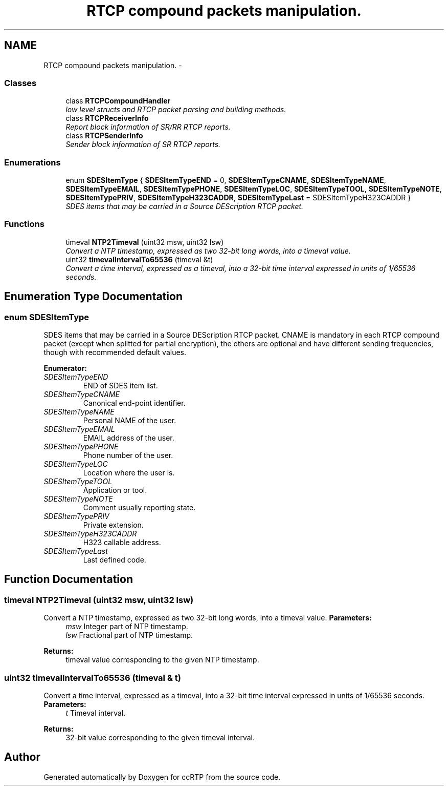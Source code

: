 .TH "RTCP compound packets manipulation." 3 "21 Sep 2010" "ccRTP" \" -*- nroff -*-
.ad l
.nh
.SH NAME
RTCP compound packets manipulation. \- 
.SS "Classes"

.in +1c
.ti -1c
.RI "class \fBRTCPCompoundHandler\fP"
.br
.RI "\fIlow level structs and RTCP packet parsing and building methods. \fP"
.ti -1c
.RI "class \fBRTCPReceiverInfo\fP"
.br
.RI "\fIReport block information of SR/RR RTCP reports. \fP"
.ti -1c
.RI "class \fBRTCPSenderInfo\fP"
.br
.RI "\fISender block information of SR RTCP reports. \fP"
.in -1c
.SS "Enumerations"

.in +1c
.ti -1c
.RI "enum \fBSDESItemType\fP { \fBSDESItemTypeEND\fP =  0, \fBSDESItemTypeCNAME\fP, \fBSDESItemTypeNAME\fP, \fBSDESItemTypeEMAIL\fP, \fBSDESItemTypePHONE\fP, \fBSDESItemTypeLOC\fP, \fBSDESItemTypeTOOL\fP, \fBSDESItemTypeNOTE\fP, \fBSDESItemTypePRIV\fP, \fBSDESItemTypeH323CADDR\fP, \fBSDESItemTypeLast\fP =  SDESItemTypeH323CADDR }"
.br
.RI "\fISDES items that may be carried in a Source DEScription RTCP packet. \fP"
.in -1c
.SS "Functions"

.in +1c
.ti -1c
.RI "timeval \fBNTP2Timeval\fP (uint32 msw, uint32 lsw)"
.br
.RI "\fIConvert a NTP timestamp, expressed as two 32-bit long words, into a timeval value. \fP"
.ti -1c
.RI "uint32 \fBtimevalIntervalTo65536\fP (timeval &t)"
.br
.RI "\fIConvert a time interval, expressed as a timeval, into a 32-bit time interval expressed in units of 1/65536 seconds. \fP"
.in -1c
.SH "Enumeration Type Documentation"
.PP 
.SS "enum \fBSDESItemType\fP"
.PP
SDES items that may be carried in a Source DEScription RTCP packet. CNAME is mandatory in each RTCP compound packet (except when splitted for partial encryption), the others are optional and have different sending frequencies, though with recommended default values. 
.PP
\fBEnumerator: \fP
.in +1c
.TP
\fB\fISDESItemTypeEND \fP\fP
END of SDES item list. 
.TP
\fB\fISDESItemTypeCNAME \fP\fP
Canonical end-point identifier. 
.TP
\fB\fISDESItemTypeNAME \fP\fP
Personal NAME of the user. 
.TP
\fB\fISDESItemTypeEMAIL \fP\fP
EMAIL address of the user. 
.TP
\fB\fISDESItemTypePHONE \fP\fP
Phone number of the user. 
.TP
\fB\fISDESItemTypeLOC \fP\fP
Location where the user is. 
.TP
\fB\fISDESItemTypeTOOL \fP\fP
Application or tool. 
.TP
\fB\fISDESItemTypeNOTE \fP\fP
Comment usually reporting state. 
.TP
\fB\fISDESItemTypePRIV \fP\fP
Private extension. 
.TP
\fB\fISDESItemTypeH323CADDR \fP\fP
H323 callable address. 
.TP
\fB\fISDESItemTypeLast \fP\fP
Last defined code. 
.SH "Function Documentation"
.PP 
.SS "timeval NTP2Timeval (uint32 msw, uint32 lsw)"
.PP
Convert a NTP timestamp, expressed as two 32-bit long words, into a timeval value. \fBParameters:\fP
.RS 4
\fImsw\fP Integer part of NTP timestamp. 
.br
\fIlsw\fP Fractional part of NTP timestamp. 
.RE
.PP
\fBReturns:\fP
.RS 4
timeval value corresponding to the given NTP timestamp. 
.RE
.PP

.SS "uint32 timevalIntervalTo65536 (timeval & t)"
.PP
Convert a time interval, expressed as a timeval, into a 32-bit time interval expressed in units of 1/65536 seconds. \fBParameters:\fP
.RS 4
\fIt\fP Timeval interval. 
.RE
.PP
\fBReturns:\fP
.RS 4
32-bit value corresponding to the given timeval interval. 
.RE
.PP

.SH "Author"
.PP 
Generated automatically by Doxygen for ccRTP from the source code.

